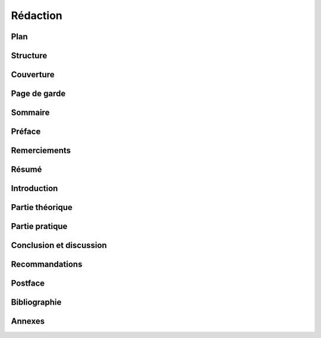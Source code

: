 Rédaction
=========

Plan
----

Structure
---------

Couverture
----------

Page de garde
-------------

Sommaire
--------

Préface
-------

Remerciements
-------------

Résumé
------

Introduction
------------

Partie théorique
----------------

Partie pratique
---------------

Conclusion et discussion
------------------------

Recommandations
---------------

Postface
--------

Bibliographie
-------------

Annexes
-------
